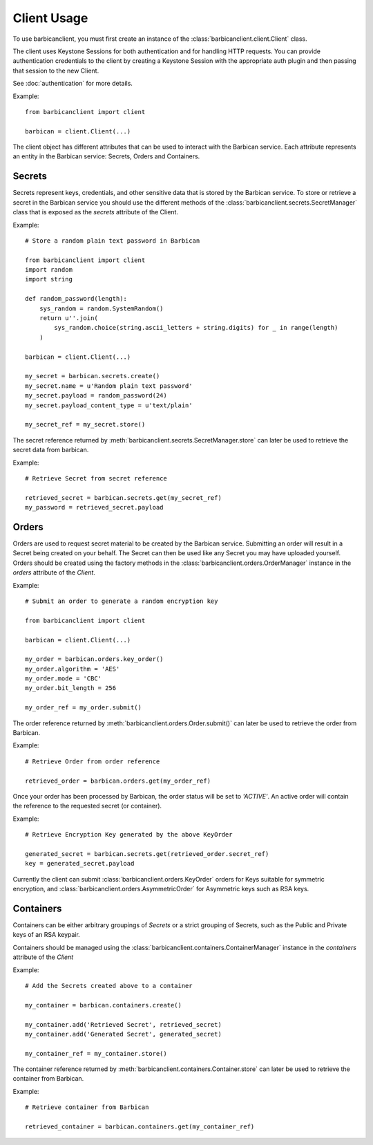 ============
Client Usage
============

To use barbicanclient, you must first create an instance of the
:class:`barbicanclient.client.Client` class.

The client uses Keystone Sessions for both authentication and for handling HTTP
requests.  You can provide authentication credentials to the client by creating
a Keystone Session with the appropriate auth plugin and then passing that
session to the new Client.

See :doc:`authentication` for more details.

Example::

    from barbicanclient import client

    barbican = client.Client(...)

The client object has different attributes that can be used to interact with
the Barbican service.  Each attribute represents an entity in the Barbican
service:  Secrets, Orders and Containers.

Secrets
=======

Secrets represent keys, credentials, and other sensitive data that is stored
by the Barbican service.  To store or retrieve a secret in the Barbican
service you should use the different methods of the :class:`barbicanclient.secrets.SecretManager`
class that is exposed as the `secrets` attribute of the Client.

Example::

    # Store a random plain text password in Barbican

    from barbicanclient import client
    import random
    import string

    def random_password(length):
        sys_random = random.SystemRandom()
        return u''.join(
            sys_random.choice(string.ascii_letters + string.digits) for _ in range(length)
        )

    barbican = client.Client(...)

    my_secret = barbican.secrets.create()
    my_secret.name = u'Random plain text password'
    my_secret.payload = random_password(24)
    my_secret.payload_content_type = u'text/plain'

    my_secret_ref = my_secret.store()

The secret reference returned by :meth:`barbicanclient.secrets.SecretManager.store`
can later be used to retrieve the secret data from barbican.

Example::

    # Retrieve Secret from secret reference

    retrieved_secret = barbican.secrets.get(my_secret_ref)
    my_password = retrieved_secret.payload

Orders
======

Orders are used to request secret material to be created by the Barbican
service.  Submitting an order will result in a Secret being created on your
behalf.  The Secret can then be used like any Secret you may have uploaded
yourself.  Orders should be created using the factory methods in the
:class:`barbicanclient.orders.OrderManager` instance in the `orders`
attribute of the `Client`.

Example::

    # Submit an order to generate a random encryption key

    from barbicanclient import client

    barbican = client.Client(...)

    my_order = barbican.orders.key_order()
    my_order.algorithm = 'AES'
    my_order.mode = 'CBC'
    my_order.bit_length = 256

    my_order_ref = my_order.submit()

The order reference returned by :meth:`barbicanclient.orders.Order.submit()`
can later be used to retrieve the order from Barbican.

Example::

    # Retrieve Order from order reference

    retrieved_order = barbican.orders.get(my_order_ref)

Once your order has been processed by Barbican, the order status will be set
to `'ACTIVE'`.  An active order will contain the reference to the requested
secret (or container).

Example::

    # Retrieve Encryption Key generated by the above KeyOrder

    generated_secret = barbican.secrets.get(retrieved_order.secret_ref)
    key = generated_secret.payload

Currently the client can submit :class:`barbicanclient.orders.KeyOrder` orders
for Keys suitable for symmetric encryption, and :class:`barbicanclient.orders.AsymmetricOrder`
for Asymmetric keys such as RSA keys.

Containers
==========

Containers can be either arbitrary groupings of `Secrets` or a strict
grouping of Secrets, such as the Public and Private keys of an RSA keypair.

Containers should be managed using the :class:`barbicanclient.containers.ContainerManager`
instance in the `containers` attribute of the `Client`

Example::

    # Add the Secrets created above to a container

    my_container = barbican.containers.create()

    my_container.add('Retrieved Secret', retrieved_secret)
    my_container.add('Generated Secret', generated_secret)

    my_container_ref = my_container.store()

The container reference returned by :meth:`barbicanclient.containers.Container.store`
can later be used to retrieve the container from Barbican.

Example::

    # Retrieve container from Barbican

    retrieved_container = barbican.containers.get(my_container_ref)

